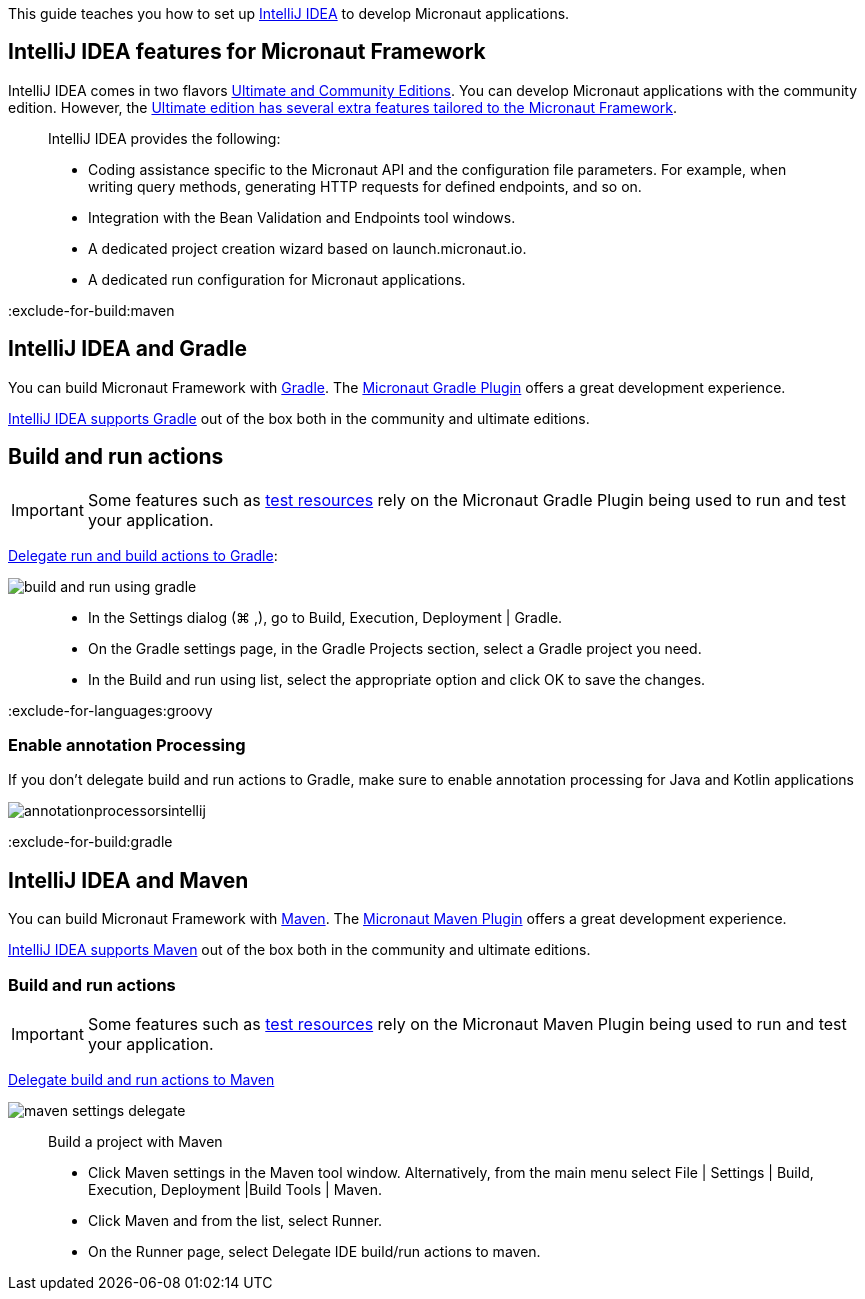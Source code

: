 This guide teaches you how to set up https://www.jetbrains.com/idea/[IntelliJ IDEA] to develop Micronaut applications.

== IntelliJ IDEA features for Micronaut Framework

IntelliJ IDEA comes in two flavors https://www.jetbrains.com/idea/download[Ultimate and Community Editions]. You can develop Micronaut applications with the community edition. However, the https://www.jetbrains.com/help/idea/micronaut.html[Ultimate edition has several extra features tailored to the Micronaut Framework].

____
IntelliJ IDEA provides the following:

* Coding assistance specific to the Micronaut API and the configuration file parameters. For example, when writing query methods, generating HTTP requests for defined endpoints, and so on.
* Integration with the Bean Validation and Endpoints tool windows.
* A dedicated project creation wizard based on launch.micronaut.io.
* A dedicated run configuration for Micronaut applications.
____

:exclude-for-build:maven

== IntelliJ IDEA and Gradle

You can build Micronaut Framework with https://gradle.org/[Gradle]. The https://micronaut-projects.github.io/micronaut-gradle-plugin/latest/[Micronaut Gradle Plugin] offers a great development experience.

https://www.jetbrains.com/help/idea/gradle.html[IntelliJ IDEA supports Gradle] out of the box both in the community and ultimate editions.

== Build and run actions

IMPORTANT: Some features such as https://micronaut-projects.github.io/micronaut-test-resources/latest/guide/[test resources] rely on the Micronaut Gradle Plugin being used to run and test your application.

https://www.jetbrains.com/help/idea/work-with-gradle-projects.html#delegate_build_gradle[Delegate run and build actions to Gradle]:

image::build-and-run-using-gradle.png[]

____
* In the Settings dialog (⌘ ,), go to Build, Execution, Deployment | Gradle.
* On the Gradle settings page, in the Gradle Projects section, select a Gradle project you need.
* In the Build and run using list, select the appropriate option and click OK to save the changes.
____


:exclude-for-languages:groovy

=== Enable annotation Processing

If you don't delegate build and run actions to Gradle, make sure to enable annotation processing for Java and Kotlin applications

image::annotationprocessorsintellij.png[]

:exclude-for-languages:

:exclude-for-build:

:exclude-for-build:gradle

== IntelliJ IDEA and Maven

You can build Micronaut Framework with https://maven.apache.org/[Maven]. The https://micronaut-projects.github.io/micronaut-maven-plugin/latest/[Micronaut Maven Plugin] offers a great development experience.

https://www.jetbrains.com/help/idea/maven-support.html[IntelliJ IDEA supports Maven] out of the box both in the community and ultimate editions.

===  Build and run actions

IMPORTANT: Some features such as https://micronaut-projects.github.io/micronaut-test-resources/latest/guide/[test resources] rely on the Micronaut Maven Plugin being used to run and test your application.

https://www.jetbrains.com/help/idea/delegate-build-and-run-actions-to-maven.html#delegate_to_maven[Delegate build and run actions to Maven]

image::maven_settings_delegate.png[]
____
Build a project with Maven

* Click Maven settings in the Maven tool window. Alternatively, from the main menu select File | Settings | Build, Execution, Deployment |Build Tools | Maven.

* Click Maven and from the list, select Runner.

* On the Runner page, select Delegate IDE build/run actions to maven.
____

:exclude-for-build: